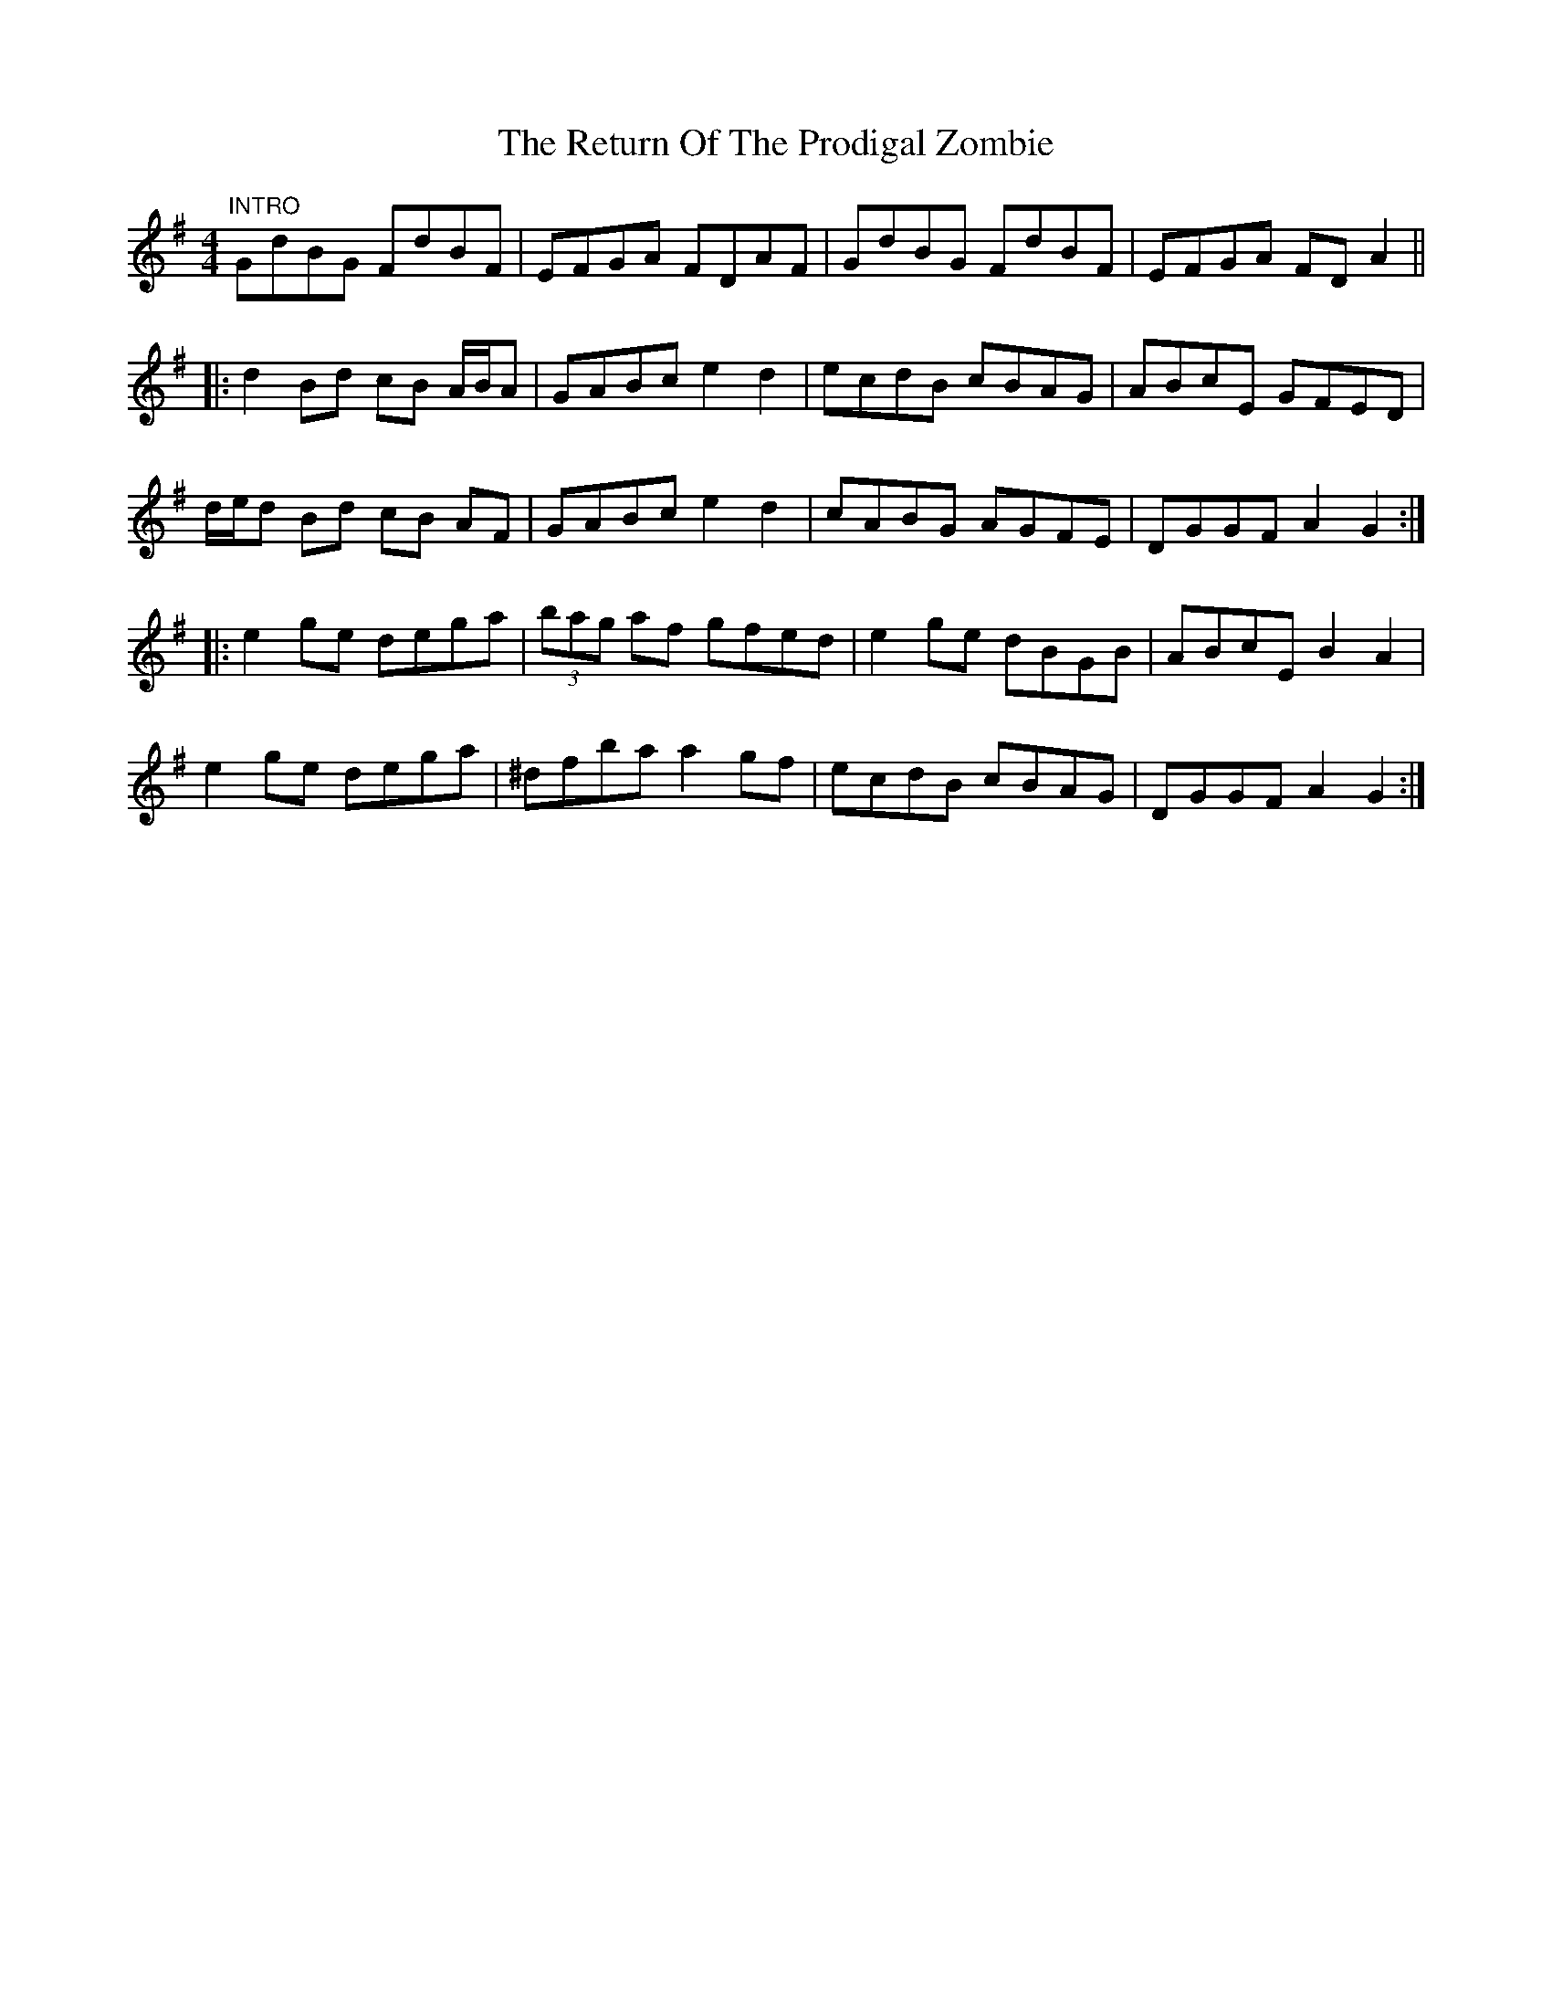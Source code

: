 X: 34332
T: Return Of The Prodigal Zombie, The
R: hornpipe
M: 4/4
K: Gmajor
"INTRO"GdBG FdBF|EFGA FDAF|GdBG FdBF|EFGA FDA2||
|:d2Bd cB A/B/A|GABc e2d2|ecdB cBAG|ABcE GFED|
d/e/d Bd cB AF|GABc e2d2|cABG AGFE|DGGF A2G2:|
|:e2ge dega|(3bag af gfed|e2ge dBGB|ABcE B2A2|
e2ge dega|^dfba a2gf|ecdB cBAG|DGGF A2G2:|

